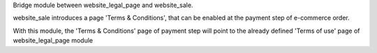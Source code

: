 Bridge module between website_legal_page and website_sale.

website_sale introduces a page 'Terms & Conditions', that can be enabled at the payment step of e-commerce order.

With this module, the 'Terms & Conditions' page of payment step will point to the already defined 'Terms of use' page of website_legal_page module
